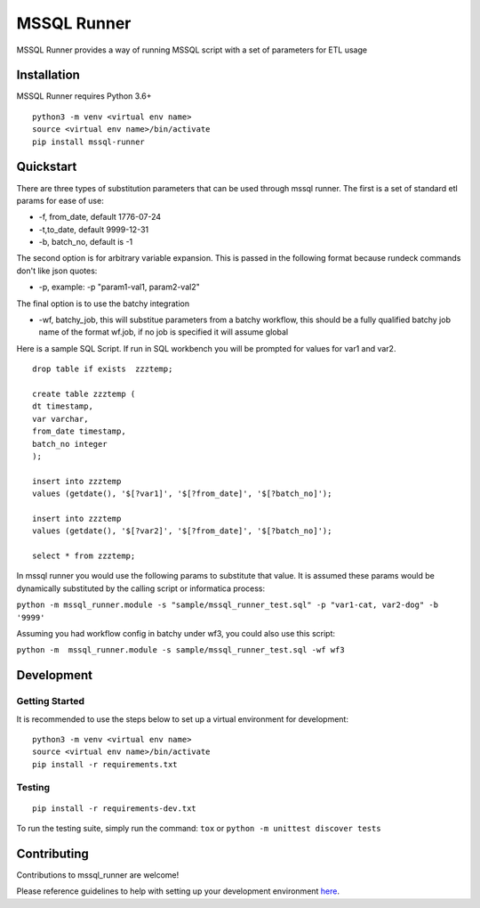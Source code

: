 MSSQL Runner
============

.. image:: https://badge.fury.io/py/mssql-runner.svg
    :target: https://badge.fury.io/py/mssql-runner
    :alt: PyPI Version

.. image:: https://api.codacy.com/project/badge/Grade/8367602b061d48af9e396cda3231cf59
    :target: https://www.codacy.com/manual/meikalei/datacoco-email_tools?utm_source=github.com&amp;utm_medium=referral&amp;utm_content=equinoxfitness/datacoco-email_tools&amp;utm_campaign=Badge_Grade
    :alt: Code Quality Grade

.. image:: https://img.shields.io/badge/Contributor%20Covenant-v2.0%20adopted-ff69b4.svg
    :target: https://github.com/equinoxfitness/datacoco-email_tools/blob/master/CODE_OF_CONDUCT.rst
    :alt: Code of Conduct

MSSQL Runner provides a way of running MSSQL script with a set of parameters for ETL usage

Installation
------------

MSSQL Runner requires Python 3.6+

::

    python3 -m venv <virtual env name>
    source <virtual env name>/bin/activate
    pip install mssql-runner

Quickstart
----------

There are three types of substitution parameters that can be used through mssql runner.  The first is a set of standard etl params for ease of use:

*  -f, from_date, default 1776-07-24
*  -t,to_date, default 9999-12-31
*  -b, batch_no, default is -1

The second option is for arbitrary variable expansion.  This is passed in the following format because rundeck commands don't like json quotes:

*  -p, example: -p "param1-val1, param2-val2"

The final option is to use the batchy integration

*  -wf, batchy_job, this will substitue parameters from a batchy workflow, this should be a fully qualified batchy job name of the format wf.job, if no job is specified it will assume global

Here is a sample SQL Script.  If run in SQL workbench you will be prompted for values for var1 and var2.

::

    drop table if exists  zzztemp;

    create table zzztemp (
    dt timestamp,
    var varchar,
    from_date timestamp,
    batch_no integer
    );

    insert into zzztemp
    values (getdate(), '$[?var1]', '$[?from_date]', '$[?batch_no]');

    insert into zzztemp
    values (getdate(), '$[?var2]', '$[?from_date]', '$[?batch_no]');

    select * from zzztemp;


In mssql runner you would use the following params to substitute that value.  It is assumed these params would be dynamically substituted by the calling script or informatica process:

``python -m mssql_runner.module -s "sample/mssql_runner_test.sql" -p "var1-cat, var2-dog" -b '9999'``

Assuming you had workflow config in batchy under wf3, you could also use this script:

``python -m  mssql_runner.module -s sample/mssql_runner_test.sql -wf wf3``


Development
-----------

Getting Started
~~~~~~~~~~~~~~~

It is recommended to use the steps below to set up a virtual environment for development:

::

    python3 -m venv <virtual env name>
    source <virtual env name>/bin/activate
    pip install -r requirements.txt

Testing
~~~~~~~

::

    pip install -r requirements-dev.txt

To run the testing suite, simply run the command: ``tox`` or ``python -m unittest discover tests``

Contributing
------------

Contributions to mssql\_runner are welcome!

Please reference guidelines to help with setting up your development
environment
`here <https://github.com/equinoxfitness/mssql-runner/blob/master/CONTRIBUTING.rst>`__.
